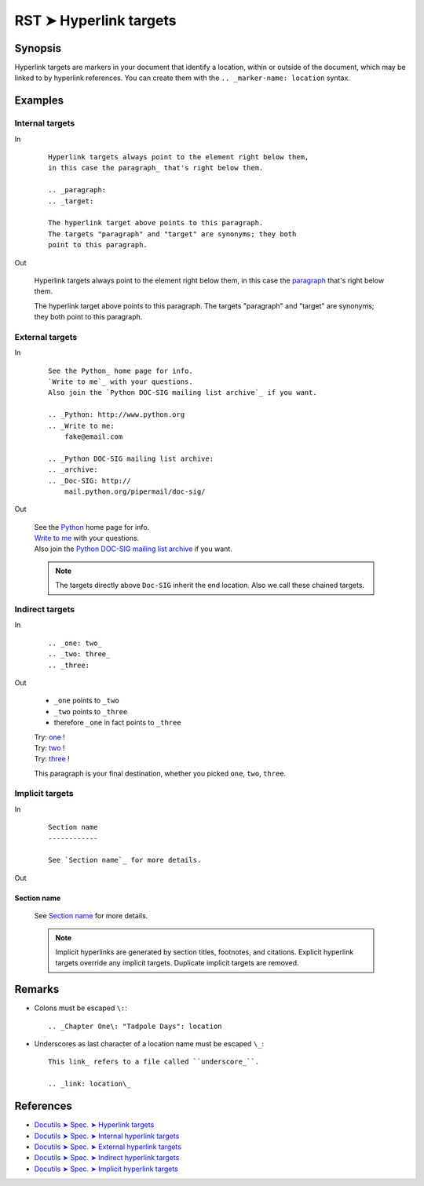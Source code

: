 ################################################################################
RST ➤ Hyperlink targets
################################################################################

**********************************************************************
Synopsis
**********************************************************************

Hyperlink targets are markers in your document that identify a location, within
or outside of the document, which may be linked to by hyperlink references.
You can create them with the ``.. _marker-name: location`` syntax.

**********************************************************************
Examples
**********************************************************************

Internal targets
============================================================

In
    ::

        Hyperlink targets always point to the element right below them,
        in this case the paragraph_ that's right below them.

        .. _paragraph:
        .. _target:

        The hyperlink target above points to this paragraph.
        The targets "paragraph" and "target" are synonyms; they both
        point to this paragraph.

Out

    Hyperlink targets always point to the element right below them,
    in this case the paragraph_ that's right below them.

    .. _paragraph:
    .. _target:

    The hyperlink target above points to this paragraph.
    The targets "paragraph" and "target" are synonyms; they both
    point to this paragraph.

External targets
============================================================

In
    ::

        See the Python_ home page for info.
        `Write to me`_ with your questions.
        Also join the `Python DOC-SIG mailing list archive`_ if you want.

        .. _Python: http://www.python.org
        .. _Write to me:
            fake@email.com

        .. _Python DOC-SIG mailing list archive:
        .. _archive:
        .. _Doc-SIG: http://
            mail.python.org/pipermail/doc-sig/

Out

    | See the Python_ home page for info.
    | `Write to me`_ with your questions.
    | Also join the `Python DOC-SIG mailing list archive`_ if you want.

    .. _Python: http://www.python.org
    .. _Write to me:
        fake@email.com

    .. _Python DOC-SIG mailing list archive:
    .. _archive:
    .. _Doc-SIG: http://
        mail.python.org/pipermail/doc-sig/

    .. note::   The targets directly above ``Doc-SIG`` inherit the end location.
                Also we call these chained targets.

Indirect targets
============================================================

In
    ::

        .. _one: two_
        .. _two: three_
        .. _three:

Out

    - ``_one`` points to ``_two``
    - ``_two`` points to ``_three``
    - therefore ``_one`` in fact points to ``_three``

    | Try: one_ !
    | Try: two_ !
    | Try: three_ !

    .. _one: two_
    .. _two: three_
    .. _three:

    This paragraph is your final destination, whether you picked
    ``one``, ``two``, ``three``.

Implicit targets
============================================================

In
    ::

        Section name
        ------------

        See `Section name`_ for more details.

Out

Section name
------------

    See `Section name`_ for more details.

    .. note::   Implicit hyperlinks are generated by section titles,
                footnotes, and citations. Explicit hyperlink targets
                override any implicit targets. Duplicate implicit targets
                are removed.

**********************************************************************
Remarks
**********************************************************************

- Colons must be escaped ``\:``::

    .. _Chapter One\: "Tadpole Days": location

- Underscores as last character of a location name must be escaped ``\_``::

    This link_ refers to a file called ``underscore_``.

    .. _link: location\_

**********************************************************************
References
**********************************************************************

- `Docutils ➤ Spec. ➤ Hyperlink targets <https://docutils.sourceforge.io/docs/ref/rst/restructuredtext.html#hyperlink-targets>`_
- `Docutils ➤ Spec. ➤ Internal hyperlink targets <https://docutils.sourceforge.io/docs/ref/rst/restructuredtext.html#internal-hyperlink-targets>`_
- `Docutils ➤ Spec. ➤ External hyperlink targets <https://docutils.sourceforge.io/docs/ref/rst/restructuredtext.html#external-hyperlink-targets>`_
- `Docutils ➤ Spec. ➤ Indirect hyperlink targets <https://docutils.sourceforge.io/docs/ref/rst/restructuredtext.html#indirect-hyperlink-targets>`_
- `Docutils ➤ Spec. ➤ Implicit hyperlink targets <https://docutils.sourceforge.io/docs/ref/rst/restructuredtext.html#implicit-hyperlink-targets>`_
